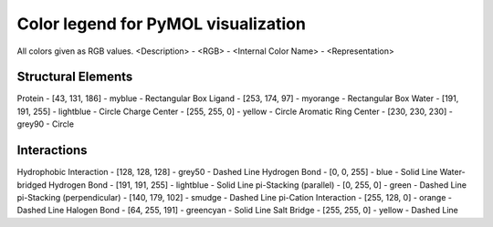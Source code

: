 Color legend for PyMOL visualization
====================================
All colors given as RGB values.
<Description> - <RGB> - <Internal Color Name> - <Representation>

Structural Elements
-------------------
Protein - [43, 131, 186] - myblue - Rectangular Box
Ligand - [253, 174, 97] - myorange - Rectangular Box
Water - [191, 191, 255] - lightblue - Circle
Charge Center - [255, 255, 0] - yellow - Circle
Aromatic Ring Center - [230, 230, 230] -  grey90 - Circle



Interactions
------------
Hydrophobic Interaction - [128, 128, 128] - grey50 - Dashed Line
Hydrogen Bond - [0, 0, 255] - blue - Solid Line
Water-bridged Hydrogen Bond - [191, 191, 255] - lightblue - Solid Line
pi-Stacking (parallel) - [0, 255, 0] - green - Dashed Line
pi-Stacking (perpendicular) - [140, 179, 102] - smudge - Dashed Line
pi-Cation Interaction - [255, 128, 0] - orange - Dashed Line
Halogen Bond - [64, 255, 191] - greencyan - Solid Line
Salt Bridge - [255, 255, 0] - yellow - Dashed Line
